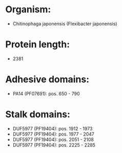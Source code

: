 * Organism:
- Chitinophaga japonensis (Flexibacter japonensis)
* Protein length:
- 2381
* Adhesive domains:
- PA14 (PF07691): pos. 650 - 790
* Stalk domains:
- DUF5977 (PF19404): pos. 1912 - 1973
- DUF5977 (PF19404): pos. 1977 - 2047
- DUF5977 (PF19404): pos. 2051 - 2108
- DUF5977 (PF19404): pos. 2225 - 2285

